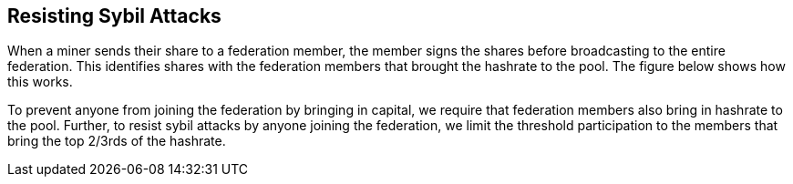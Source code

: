 == Resisting Sybil Attacks

When a miner sends their share to a federation member, the member
signs the shares before broadcasting to the entire federation. This
identifies shares with the federation members that brought the
hashrate to the pool. The figure below shows how this works.

To prevent anyone from joining the federation by bringing in capital,
we require that federation members also bring in hashrate to the
pool. Further, to resist sybil attacks by anyone joining the
federation, we limit the threshold participation to the members that
bring the top 2/3rds of the hashrate.
